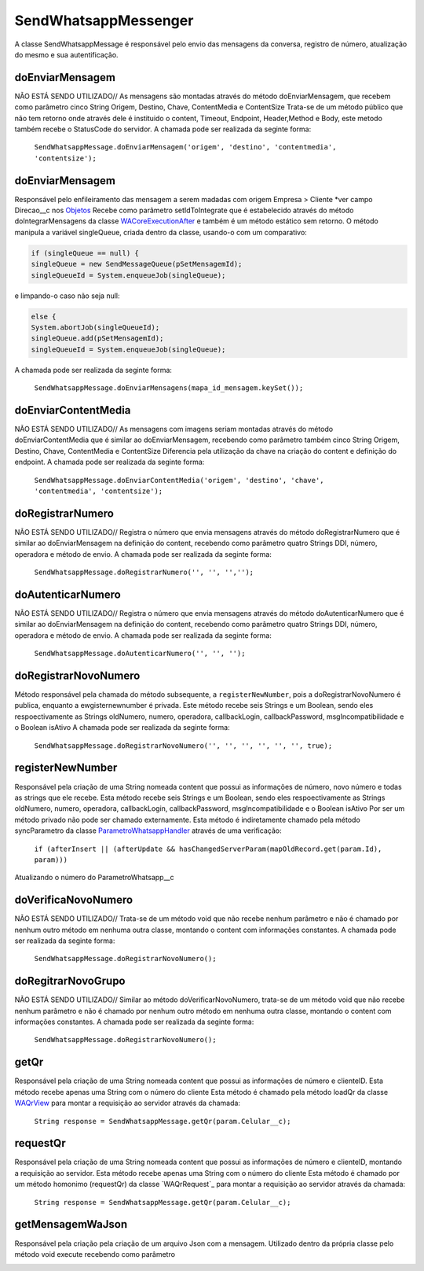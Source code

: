 #################
SendWhatsappMessenger
#################

A classe SendWhatsappMessage é responsável pelo envio das mensagens da conversa, registro de número, atualização do mesmo e sua autentificação. 

doEnviarMensagem
-----------------------
NÃO ESTÁ SENDO UTILIZADO// As mensagens são montadas através do método doEnviarMensagem, que recebem como parâmetro cinco String Origem, Destino, Chave, ContentMedia e ContentSize
Trata-se de um método público que não tem retorno onde através dele é instituido o content, Timeout, Endpoint, Header,Method e Body, este metodo também recebe o StatusCode do servidor.
A chamada pode ser realizada da seginte forma:

    ``SendWhatsappMessage.doEnviarMensagem('origem', 'destino', 'contentmedia', 'contentsize');``
   
doEnviarMensagem
-----------------------
Responsável pelo enfileiramento das mensagem a serem madadas com origem Empresa > Cliente *ver campo Direcao__c nos `Objetos`_
Recebe como parâmetro setIdToIntegrate que é estabelecido através do método doIntegrarMensagens da classe `WACoreExecutionAfter`_ e também é um método estático sem retorno.
O método manipula a variável singleQueue, criada dentro da classe, usando-o com um comparativo:

.. code-block:: apex

       if (singleQueue == null) {
       singleQueue = new SendMessageQueue(pSetMensagemId);
       singleQueueId = System.enqueueJob(singleQueue);
            
e limpando-o caso não seja null:

.. code-block:: apex

        else {
        System.abortJob(singleQueueId);
        singleQueue.add(pSetMensagemId);
        singleQueueId = System.enqueueJob(singleQueue);
        
A chamada pode ser realizada da seginte forma:

    ``SendWhatsappMessage.doEnviarMensagens(mapa_id_mensagem.keySet());``
   
.. _Objetos : https://whatsapp-teste.readthedocs.io/en/latest/Tecnico/Objetos.html?highlight=objeto
.. _WACoreExecutionAfter : 

doEnviarContentMedia
-----------------------
NÃO ESTÁ SENDO UTILIZADO// As mensagens com imagens seriam montadas através do  método doEnviarContentMedia que é similar ao doEnviarMensagem, recebendo como parâmetro também cinco String Origem, Destino, Chave, ContentMedia e ContentSize
Diferencia pela utilização da chave na criação do content e definição do endpoint.
A chamada pode ser realizada da seginte forma:

    ``SendWhatsappMessage.doEnviarContentMedia('origem', 'destino', 'chave', 'contentmedia', 'contentsize');``
   
doRegistrarNumero
-----------------------
NÃO ESTÁ SENDO UTILIZADO// Registra o número que envia mensagens através do método doRegistrarNumero que é similar ao doEnviarMensagem na definição do content, recebendo como parâmetro quatro Strings DDI, número, operadora e método de envio.
A chamada pode ser realizada da seginte forma:

    ``SendWhatsappMessage.doRegistrarNumero('', '', '','');``
      
   
doAutenticarNumero
-----------------------
NÃO ESTÁ SENDO UTILIZADO// Registra o número que envia mensagens através do método doAutenticarNumero que é similar ao doEnviarMensagem na definição do content, recebendo como parâmetro quatro Strings DDI, número, operadora e método de envio.
A chamada pode ser realizada da seginte forma:

    ``SendWhatsappMessage.doAutenticarNumero('', '', '');``
             
doRegistrarNovoNumero
-----------------------
Método responsável pela chamada do método subsequente, a ``registerNewNumber``, pois a doRegistrarNovoNumero é publica, enquanto a ewgisternewnumber é privada. Este método recebe seis Strings e um Boolean, sendo eles respoectivamente as Strings oldNumero, numero, operadora, callbackLogin, callbackPassword, msgIncompatibilidade e o Boolean isAtivo
A chamada pode ser realizada da seginte forma:

    ``SendWhatsappMessage.doRegistrarNovoNumero('', '', '', '', '', '', true);``
                  
registerNewNumber
-----------------------
Responsável pela criação de uma String nomeada content que possui as informações de número, novo número e todas as strings que ele recebe. Esta método recebe seis Strings e um Boolean, sendo eles respoectivamente as Strings oldNumero, numero, operadora, callbackLogin, callbackPassword, msgIncompatibilidade e o Boolean isAtivo
Por ser um método privado não pode ser chamado externamente.
Esta método é indiretamente chamado pela método syncParametro da classe `ParametroWhatsappHandler`_ através de uma verificação:
    ``if (afterInsert || (afterUpdate && hasChangedServerParam(mapOldRecord.get(param.Id), param)))``
Atualizando o número do ParametroWhatsapp__c

.. _ParametroWhatsappHandler : 
     
doVerificaNovoNumero
-----------------------
NÃO ESTÁ SENDO UTILIZADO// Trata-se de um método void que não recebe nenhum parâmetro e não é chamado por nenhum outro método em nenhuma outra classe, montando o content com informações constantes. 
A chamada pode ser realizada da seginte forma:

    ``SendWhatsappMessage.doRegistrarNovoNumero();``

doRegitrarNovoGrupo
-----------------------
NÃO ESTÁ SENDO UTILIZADO// Similar ao método doVerificarNovoNumero, trata-se de um método void que não recebe nenhum parâmetro e não é chamado por nenhum outro método em nenhuma outra classe, montando o content com informações constantes. 
A chamada pode ser realizada da seginte forma:

    ``SendWhatsappMessage.doRegistrarNovoNumero();``
             
getQr
-----------------------
Responsável pela criação de uma String nomeada content que possui as informações de número e clienteID. Esta método recebe apenas uma String com o número do cliente
Esta método é chamado pela método loadQr da classe `WAQrView`_ para montar a requisição ao servidor através da chamada:
    ``String response = SendWhatsappMessage.getQr(param.Celular__c);``



.. _WAQrView : 
             
requestQr
-----------------------
Responsável pela criação de uma String nomeada content que possui as informações de número e clienteID, montando a requisição ao servidor. Esta método recebe apenas uma String com o número do cliente
Esta método é chamado por um método homonimo (requestQr) da classe `WAQrRequest`_ para montar a requisição ao servidor através da chamada:
    ``String response = SendWhatsappMessage.getQr(param.Celular__c);``



.. _WAQrRequest : 
             
getMensagemWaJson
-----------------------
Responsável pela criação pela criação de um arquivo Json com a mensagem. Utilizado dentro da própria classe pelo método void execute recebendo como parâmetro 



.. _WAQrRequest : 
 

